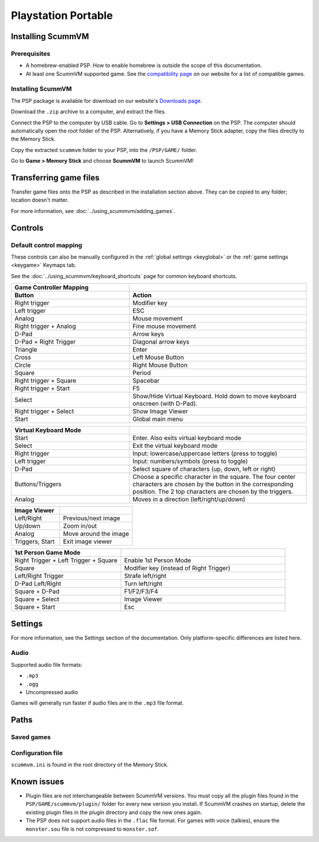 =====================
Playstation Portable
=====================

Installing ScummVM
===================

Prerequisites
****************

- A homebrew-enabled PSP. How to enable homebrew is outside the scope of this documentation.
- At least one ScummVM supported game. See the `compatibility page <https://www.scummvm.org/compatibility/>`_ on our website for a list of compatible games. 

Installing ScummVM
*******************


The PSP package is available for download on our website's `Downloads page <https://www.scummvm.org/downloads>`_.

Download the ``.zip`` archive to a computer, and extract the files. 

Connect the PSP to the computer by USB cable. Go to **Settings > USB Connection** on the PSP. The computer should automatically open the root folder of the PSP. Alternatively, if you have a Memory Stick adapter, copy the files directly to the Memory Stick. 

Copy the extracted ``scummvm`` folder to your PSP, into the ``/PSP/GAME/`` folder. 

Go to **Game > Memory Stick** and choose **ScummVM** to launch ScummVM!

Transferring game files
==========================

Transfer game files onto the PSP as described in the installation section above. They can be copied to any folder; location doesn't matter. 

For more information, see :doc:`../using_scummvm/adding_games`. 

Controls
=================

Default control mapping
*********************************

These controls can also be manually configured in the :ref:`global settings <keyglobal>` or the :ref:`game settings <keygame>` Keymaps tab.

See the :doc:`../using_scummvm/keyboard_shortcuts` page for common keyboard shortcuts. 

.. csv-table:: 
  	:widths: 40 60 
  	:header-rows: 2

        Game Controller Mapping,
        Button,Action
        Right trigger,Modifier key 
        Left trigger,ESC 
        Analog,Mouse movement
        Right trigger + Analog,Fine mouse movement
        D-Pad,Arrow keys 
        D-Pad + Right Trigger,Diagonal arrow keys 
        Triangle,Enter 
        Cross,Left Mouse Button 
        Circle,Right Mouse Button 
        Square,Period
        Right trigger + Square,Spacebar
        Right trigger + Start,F5 
        Select,Show/Hide Virtual Keyboard. Hold down to move keyboard onscreen (with D-Pad).
        Right trigger + Select,Show Image Viewer 
        Start,Global main menu

.. csv-table:: 
  	:widths: 40 60 
  	:header-rows: 1

        Virtual Keyboard Mode,
        Start,Enter. Also exits virtual keyboard mode
        Select,Exit the virtual keyboard mode
        Right trigger,Input: lowercase/uppercase letters (press to toggle)
        Left trigger,Input: numbers/symbols (press to toggle)
        D-Pad,"Select square of characters (up, down, left or right)"
        Buttons/Triggers,Choose a specific character in the square. The four center characters are chosen by the button in the corresponding position. The 2 top characters are chosen by the triggers.
        Analog,Moves in a direction (left/right/up/down) 

.. csv-table:: 
  	:widths: 40 60 
  	:header-rows: 1

        Image Viewer,
        Left/Right,Previous/next image
        Up/down,Zoom in/out
        Analog,Move around the image
        "Triggers, Start",Exit image viewer

.. csv-table:: 
  	:widths: 40 60 
  	:header-rows: 1

        1st Person Game Mode ,
        Right Trigger + Left Trigger + Square,Enable 1st Person Mode
        Square,Modifier key (instead of Right Trigger)
        Left/Right Trigger,Strafe left/right
        D-Pad Left/Right,Turn left/right
        Square + D-Pad,F1/F2/F3/F4
        Square + Select,Image Viewer
        Square + Start,Esc 

Settings
===========================

For more information, see the Settings section of the documentation. Only platform-specific differences are listed here. 

Audio
*******
Supported audio file formats:

- ``.mp3``
- ``.ogg`` 
- Uncompressed audio

Games will generally run faster if audio files are in the ``.mp3`` file format.


Paths
========================

Saved games
************

Configuration file
********************

``scummvm.ini`` is found in the root directory of the Memory Stick. 

Known issues
==============

- Plugin files are not interchangeable between ScummVM versions.  You must copy all the plugin files found in the ``PSP/GAME/scummvm/plugin/`` folder for every new version you install. If ScummVM crashes on startup, delete the existing plugin files in the plugin directory and copy the new ones again.

- The PSP does not support audio files in the ``.flac`` file format. For games with voice (talkies), ensure the ``monster.sou`` file is not compressed to ``monster.sof``.